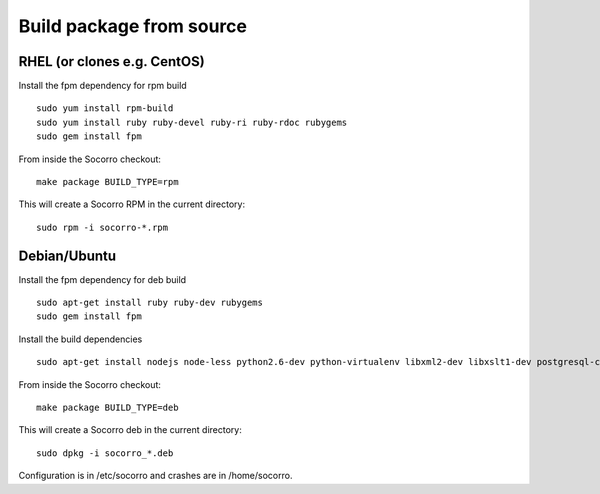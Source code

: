 .. index:: build-pkg-from-source

.. _build-pkg-from-source-chapter:

Build package from source
=====================

RHEL (or clones e.g. CentOS)
----------------------------

Install the fpm dependency for rpm build
::

  sudo yum install rpm-build 
  sudo yum install ruby ruby-devel ruby-ri ruby-rdoc rubygems 
  sudo gem install fpm 

From inside the Socorro checkout:
::

  make package BUILD_TYPE=rpm

This will create a Socorro RPM in the current directory:
::
  sudo rpm -i socorro-*.rpm

Debian/Ubuntu
----------------------------

Install the fpm dependency for deb build
::

  sudo apt-get install ruby ruby-dev rubygems
  sudo gem install fpm 

Install the build dependencies
::

  sudo apt-get install nodejs node-less python2.6-dev python-virtualenv libxml2-dev libxslt1-dev postgresql-contrib-9.3 postgresql-server-dev-9.3 libsasl2-dev pkg-config libcurl4-gnutls-dev rsync

From inside the Socorro checkout:
::

  make package BUILD_TYPE=deb

This will create a Socorro deb in the current directory:
::
  sudo dpkg -i socorro_*.deb


Configuration is in /etc/socorro and crashes are in /home/socorro.
